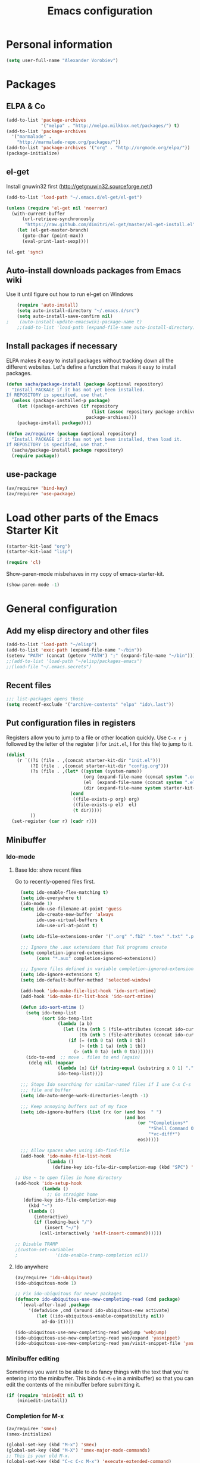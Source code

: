 #+TITLE: Emacs configuration
* Personal information

#+begin_src emacs-lisp
  (setq user-full-name "Alexander Vorobiev")
#+end_src

* Packages
** ELPA & Co
#+begin_src emacs-lisp
  (add-to-list 'package-archives
               '("melpa" . "http://melpa.milkbox.net/packages/") t)
  (add-to-list 'package-archives 
    '("marmalade" .
      "http://marmalade-repo.org/packages/"))
  (add-to-list 'package-archives '("org" . "http://orgmode.org/elpa/"))
  (package-initialize)
#+end_src

** el-get
   Install gnuwin32 first (http://getgnuwin32.sourceforge.net/)
#+begin_src emacs-lisp
  (add-to-list 'load-path "~/.emacs.d/el-get/el-get")
  
  (unless (require 'el-get nil 'noerror)
    (with-current-buffer
        (url-retrieve-synchronously
         "https://raw.github.com/dimitri/el-get/master/el-get-install.el")
      (let (el-get-master-branch)
        (goto-char (point-max))
        (eval-print-last-sexp))))
  
  (el-get 'sync) 
  
#+end_src
   
** Auto-install downloads packages from Emacs wiki
Use it until figure out how to run el-get on Windows
#+begin_src emacs-lisp
    (require 'auto-install)
    (setq auto-install-directory "~/.emacs.d/src")
    (setq auto-install-save-confirm nil)
;    (auto-install-update-emacswiki-package-name t)
    ;;(add-to-list 'load-path (expand-file-name auto-install-directory))
#+end_src    
** Install packages if necessary

ELPA makes it easy to install packages without tracking down all the
different websites. Let's define a function that makes it easy to
install packages.

#+begin_src emacs-lisp
  (defun sacha/package-install (package &optional repository)
    "Install PACKAGE if it has not yet been installed.
  If REPOSITORY is specified, use that."
    (unless (package-installed-p package)
      (let ((package-archives (if repository
                                  (list (assoc repository package-archives))
                                package-archives)))
      (package-install package))))
  
  (defun av/require+ (package &optional repository)
    "Install PACKAGE if it has not yet been installed, then load it.
  If REPOSITORY is specified, use that."
    (sacha/package-install package repository)
    (require package))
#+end_src
** use-package
#+begin_src emacs-lisp
  (av/require+ 'bind-key)
  (av/require+ 'use-package)
#+end_src

* Load other parts of the Emacs Starter Kit

#+begin_src emacs-lisp
  (starter-kit-load "org")
  (starter-kit-load "lisp")

  (require 'cl)
#+end_src

  Show-paren-mode misbehaves in my copy of emacs-starter-kit.
#+begin_src emacs-lisp
  (show-paren-mode -1)
#+end_src

* General configuration
** Add my elisp directory and other files

#+begin_src emacs-lisp
  (add-to-list 'load-path "~/elisp")
  (add-to-list 'exec-path (expand-file-name "~/bin"))
  (setenv "PATH" (concat (getenv "PATH") ";" (expand-file-name "~/bin")))
  ;;(add-to-list 'load-path "~/elisp/packages-emacs")
  ;;(load-file "~/.emacs.secrets")
#+end_src

** Recent files
#+begin_src emacs-lisp
  ;;; list-packages opens those
  (setq recentf-exclude '("archive-contents" "elpa" "ido\.last"))
#+end_src

** Put configuration files in registers
Registers allow you to jump to a file or other location quickly. Use
=C-x r j= followed by the letter of the register (i for =init.el=, I
for this file) to jump to it.

#+begin_src emacs-lisp :results silent
  (dolist
      (r `((?i (file . ,(concat starter-kit-dir "init.el")))
           (?I (file . ,(concat starter-kit-dir "config.org")))
           (?s (file . ,(let* ((system (system-name))
                               (org (expand-file-name (concat system ".org") starter-kit-dir))
                               (el  (expand-file-name (concat system ".el") starter-kit-dir))
                               (dir (expand-file-name system starter-kit-dir)))
                          (cond
                           ((file-exists-p org) org)
                           ((file-exists-p el)  el)
                           (t dir)))))
           ))
    (set-register (car r) (cadr r)))
#+end_src

** Minibuffer
*** Ido-mode
**** Base Ido: show recent files
     Go to recently-opened files first.
#+begin_src emacs-lisp
    (setq ido-enable-flex-matching t)
    (setq ido-everywhere t)
    (ido-mode 1)
    (setq ido-use-filename-at-point 'guess
          ido-create-new-buffer 'always
          ido-use-virtual-buffers t
          ido-use-url-at-point t)
    
    (setq ido-file-extensions-order '(".org" ".fb2" ".tex" ".txt" ".py" ".xml" ".el" ".ini" ".cfg" ".cnf"))
    
    ;;; Ignore the .aux extensions that TeX programs create 
    (setq completion-ignored-extensions 
          (cons "*.aux" completion-ignored-extensions)) 
    
    ;;; Ignore files defined in variable completion-ignored-extensions 
    (setq ido-ignore-extensions t) 
    (setq ido-default-buffer-method 'selected-window)
    
    (add-hook 'ido-make-file-list-hook 'ido-sort-mtime)
    (add-hook 'ido-make-dir-list-hook 'ido-sort-mtime)
    
    (defun ido-sort-mtime ()
      (setq ido-temp-list
            (sort ido-temp-list 
                  (lambda (a b)
                    (let ((ta (nth 5 (file-attributes (concat ido-current-directory a))))
                          (tb (nth 5 (file-attributes (concat ido-current-directory b)))))
                      (if (= (nth 0 ta) (nth 0 tb))
                          (> (nth 1 ta) (nth 1 tb))
                        (> (nth 0 ta) (nth 0 tb)))))))
      (ido-to-end  ;; move . files to end (again)
       (delq nil (mapcar
                  (lambda (x) (if (string-equal (substring x 0 1) ".") x))
                  ido-temp-list))))
    
    ;;; Stops Ido searching for similar-named files if I use C-x C-s to create a new 
    ;;; file and buffer 
    (setq ido-auto-merge-work-directories-length -1) 
    
    ;;; Keep annoying buffers out of my face 
    (setq ido-ignore-buffers (list (rx (or (and bos  " ") 
                                           (and bos 
                                                (or "*Completions*" 
                                                    "*Shell Command Output*" 
                                                    "*vc-diff*") 
                                                eos))))) 
    
    ;;; Allow spaces when using ido-find-file 
    (add-hook 'ido-make-file-list-hook 
              (lambda () 
                (define-key ido-file-dir-completion-map (kbd "SPC") 'self-insert-command))) 
  
  ;; Use ~ to open files in home directory
  (add-hook 'ido-setup-hook
            (lambda ()
              ;; Go straight home
     (define-key ido-file-completion-map
       (kbd "~")
       (lambda ()
         (interactive)
         (if (looking-back "/")
             (insert "~/")
           (call-interactively 'self-insert-command))))))

  ;; Disable TRAMP
  ;(custom-set-variables
  ;              '(ido-enable-tramp-completion nil))
#+end_src

**** Ido anywhere
#+begin_src emacs-lisp
  (av/require+ 'ido-ubiquitous)
  (ido-ubiquitous-mode 1)
  
  ;; Fix ido-ubiquitous for newer packages
  (defmacro ido-ubiquitous-use-new-completing-read (cmd package)
    `(eval-after-load ,package
       '(defadvice ,cmd (around ido-ubiquitous-new activate)
          (let ((ido-ubiquitous-enable-compatibility nil))
            ad-do-it))))
  
  (ido-ubiquitous-use-new-completing-read webjump 'webjump)
  (ido-ubiquitous-use-new-completing-read yas/expand 'yasnippet)
  (ido-ubiquitous-use-new-completing-read yas/visit-snippet-file 'yasnippet)
#+end_src
*** Minibuffer editing
    Sometimes you want to be able to do fancy things with the text
    that you're entering into the minibuffer. This binds =C-M-e= in a
    minibuffer) so that you can edit the contents of the minibuffer
    before submitting it.

#+begin_src emacs-lisp
(if (require 'miniedit nil t)
    (miniedit-install))
#+end_src
*** Completion for M-x 
#+begin_src emacs-lisp
  (av/require+ 'smex)
  (smex-initialize)
  
  (global-set-key (kbd "M-x") 'smex)
  (global-set-key (kbd "M-X") 'smex-major-mode-commands)
  ;; This is your old M-x.
  (global-set-key (kbd "C-c C-c M-x") 'execute-extended-command)
#+end_src

** Editing shortcuts
*** Navigation 
**** Sentence navigation
    In my world, sentences end with a single space. This makes
    sentence navigation commands work for me.
#+begin_src emacs-lisp
  (setq sentence-end-double-space nil)
#+end_src
**** Go to the matching parenthesis when you press % if on parenthesis otherwise insert %
#+begin_src emacs-lisp
(defun goto-matching-paren-or-insert (arg)
  (interactive "p")
  (cond ((looking-at "[([{]") (forward-sexp 1) (backward-char))
        ((looking-at "[])}]") (forward-char) (backward-sexp 1))
        (t (self-insert-command (or arg 1)))))
(global-set-key "%" 'goto-matching-paren-or-insert)
#+end_src
**** Ace Jump
#+begin_src emacs-lisp
  (av/require+ 'ace-jump-mode)
  (define-key global-map (kbd "C-z") 'ace-jump-mode)
#+end_src
**** Jump to last change
#+begin_src emacs-lisp
  (av/require+ 'goto-last-change)
  (global-set-key "\C-x\C-\\" 'goto-last-change)
#+end_src
*** Mouse
**** Improved behavior for mouse clicks
#+begin_src emacs-lisp
  (av/require+ 'mouse+)
  
  (global-set-key [down-mouse-2]        'mouse-flash-position-or-M-x)
  (global-set-key [S-down-mouse-2]      'mouse-scan-lines-or-M-:)
  (global-set-key [mode-line C-mouse-1] 'mouse-tear-off-window)
#+end_src
**** Move pointer out of the way
#+begin_src emacs-lisp
  (mouse-avoidance-mode 'animate)
#+end_src
*** Frequent combinations
    #+begin_src emacs-lisp
      (global-set-key (kbd ",") (lambda () (interactive) (insert ", ")))
    #+end_src
*** Shortcut for appending to register
#+begin_src emacs-lisp
  (global-set-key (kbd "C-x r a") 'append-to-register)
#+end_src

*** Expansion and completion
#+begin_src emacs-lisp
  (global-set-key (kbd "M-/") 'hippie-expand)
  (setq hippie-expand-try-functions-list '(try-expand-dabbrev
                                           try-expand-dabbrev-all-buffers
                                           try-expand-dabbrev-from-kill
                                           try-complete-file-name-partially
                                           try-complete-file-name
                                           try-expand-all-abbrevs
                                           try-expand-list
                                           try-expand-line
                                           try-complete-lisp-symbol-partially
                                           try-complete-lisp-symbol))
  
  (av/require+ 'auto-complete)
  (require 'auto-complete-config)
  (ac-config-default)

  ;;; Use tab for menu completion instead of return
  (define-key ac-completing-map [tab] 'ac-complete)
  (define-key ac-completing-map [return] nil)
    
#+end_src

*** Tabs and indentation
**** Tab/indent size
#+begin_src emacs-lisp
  ;; indentation for various modes
  (setq indent-size 4)
  (setq default-tab-width indent-size)
  
  ;; use spaces instead of tabs
  (setq-default indent-tabs-mode nil)
#+end_src
**** Automatic indentation
#+begin_src emacs-lisp
  ;; indent both lines
  (global-set-key (kbd "RET") 'reindent-then-newline-and-indent)

  ;; New in 24.1, conflicts with org-mode
  ;(electric-indent-mode +1)
#+end_src
**** Indent or expand depending on context
     Call ‘indent-region’ if mark is active (so, to reindent the whole
     file, you would do C-x h <tab>). Otherwise it expands if at the
     end of a symbol, or indents the current line. Prefixed by C-u,
     always smart indent without completing. See [[http://www.emacswiki.org/cgi-bin/wiki/TabCompletion#toc2][Smart Tab Completion]]
#+begin_src emacs-lisp
;  (av/require+ 'smart-tab)
;  (global-smart-tab-mode 1)
#+end_src
*** Window movements
#+begin_src emacs-lisp
  (require 'windmove)
  (setq windmove-wrap-around t)
  (windmove-default-keybindings (list 'control 'shift))
  (global-set-key (vector (list 'control 'shift 'down))  'windmove-down)
  (global-set-key (vector (list 'control 'shift 'left))  'windmove-left)
  (global-set-key (vector (list 'control 'shift 'right)) 'windmove-right)
  (global-set-key (vector (list 'control 'shift 'up))    'windmove-up)
  
#+end_src
*** Shift select
    Something turned this off
#+begin_src emacs-lisp
  (setq shift-select-mode t)
#+end_src
*** Insert matching braces, quotes, etc automatically
#+begin_src emacs-lisp
    ;; (av/require+ 'autopair)
    ;; (require 'auto-pair+)
    ;; (autopair-global-mode)
    
    ;; ;;; Disable autopair mode if paredit is activated
    ;; (av/require+ 'paredit)
    ;; (defadvice paredit-mode (around disable-autopairs-around (arg))
    ;;   "Disable autopairs mode if paredit-mode is turned on"
    ;;   ad-do-it
    ;;   (if (null ad-return-value)
    ;;       (autopair-mode 1)
    ;;     (autopair-mode 0)
    ;;     ))
    
    ;; (ad-activate 'paredit-mode)
    
    ;; ;;; Insert matching quotes/braces around selected region
    ;; (av/require+ 'wrap-region)
    ;; (wrap-region-mode t)
    ;; (diminish 'wrap-region-mode)
  (av/require+ 'smartparens)
  (require 'smartparens-config)

  (smartparens-global-mode t)

  ;; highlights matching pairs
  (show-smartparens-global-mode t)

;  (sp-use-smartparens-bindings)
  (av/require+ 'diminish)
  (diminish 'smartparens-mode)
#+end_src
*** Abbreviations
#+begin_src emacs-lisp
  (setq abbrev-file-name             ;; tell emacs where to read abbrev
          "~/.emacs.d/abbrev_defs")  ;; definitions from
  (setq save-abbrevs t)
  
  (if (file-exists-p abbrev-file-name)
        (quietly-read-abbrev-file))

  ;; only want it on in text and derived modes,   
  (add-hook 'text-mode-hook (lambda () (abbrev-mode 1)))
#+end_src
*** Regular expressions
#+begin_src emacs-lisp
  (av/require+ 'visual-regexp)
#+end_src
*** Reminder to use more efficient shortcuts
#+begin_src emacs-lisp
    (av/require+ 'annoying-arrows-mode)
    (global-annoying-arrows-mode)
#+end_src

*** Expand region by semantic units
#+begin_src emacs-lisp
  (av/require+ 'expand-region)
  (global-set-key (kbd "C-=") 'er/expand-region)
#+end_src
*** Smart deletion
**** Zap to char and zap UP to char
#+begin_src emacs-lisp
  ;;----------------------------------------------------------------------------
  ;; Zap *up* to char is a more sensible default
  ;;----------------------------------------------------------------------------
  (autoload 'zap-up-to-char "misc" "Kill up to, but not including ARGth occurrence of CHAR.")
  (global-set-key (kbd "M-z") 'zap-up-to-char)
  (global-set-key (kbd "M-Z") 'zap-to-char)
#+end_src
**** Hungry delete
     Remap delete-char and delete-backward-char to delete all whitespace
#+begin_src emacs-lisp
  (av/require+ 'hungry-delete)
  (global-hungry-delete-mode)
#+end_src
*** Multiple cursors
#+begin_src emacs-lisp
  (av/require+ 'multiple-cursors)
  ;;     (global-set-key (kbd "C-S-c C-S-c") 'mc/edit-lines)

;;     (global-set-key (kbd "C->") 'mc/mark-next-like-this)
;;     (global-set-key (kbd "C-<") 'mc/mark-previous-like-this)
  (global-set-key (kbd "M-C-=") 'mc/mark-all-like-this)
#+end_src
*** Regions
#+begin_src emacs-lisp
  (put 'narrow-to-region 'disabled nil)
#+end_src
*** Help
#+begin_src emacs-lisp
  ;; Custom 'apropos' key bindings
  (global-set-key (kbd "C-h C-a") 'Apropos-Prefix)
  (define-prefix-command 'Apropos-Prefix nil "Apropos (a,d,f,i,l,v,C-v)")
  (define-key Apropos-Prefix (kbd "a")   'apropos)
  (define-key Apropos-Prefix (kbd "C-a") 'apropos)
  (define-key Apropos-Prefix (kbd "d")   'apropos-documentation)
  (define-key Apropos-Prefix (kbd "f")   'apropos-command)
  (define-key Apropos-Prefix (kbd "c")   'apropos-command)
  (define-key Apropos-Prefix (kbd "i")   'info-apropos)
  (define-key Apropos-Prefix (kbd "l")   'apropos-library)
  (define-key Apropos-Prefix (kbd "v")   'apropos-variable)
  (define-key Apropos-Prefix (kbd "C-v") 'apropos-value)
#+end_src
** Change "yes or no" to "y or n"

#+begin_src emacs-lisp
(fset 'yes-or-no-p 'y-or-n-p)
(defalias 'yes-or-no-p 'y-or-n-p)
#+end_src

** Visual aids
#+begin_src emacs-lisp
;(message "vis")
;  (show-paren-mode 1) ;smartparens does it now
#+end_src
** Color theme
#+begin_src emacs-lisp :tangle (if (window-system) "yes" "no")
  ;;; Do not load in console mode - rely on terminal settings
  
  (av/require+ 'solarized-theme)
  ;(av/require+ 'zenburn-theme)
;  (run-with-timer 1 nil 'load-theme 'solarized-dark t)
  (load-theme 'solarized-dark t)
  
  (set-face-attribute 'popup-tip-face 
                      nil   :background "#003A4E" :foreground "light gray")
  (message "Color theme loaded")
#+end_src

** Kill-ring management

#+begin_src emacs-lisp
;(av/require+ 'browse-kill-ring)
;(when (require 'browse-kill-ring nil 'noerror)
;  (browse-kill-ring-default-keybindings))
;(setq browse-kill-ring-quit-action 'save-and-restore)
#+end_src

** Better undo
#+begin_src emacs-lisp
(av/require+ 'undo-tree)

(global-undo-tree-mode)
#+end_src

** Buffers
#+begin_src emacs-lisp
  ;;; clean up unused buffers at midnight
  (require 'midnight)
#+end_src
** File management
*** Dired
**** Mode to rename files by editing their names in dired buffers.
#+begin_src emacs-lisp
  (av/require+ 'wdired)
  (define-key dired-mode-map (kbd "C-x C-q") 'wdired-change-to-wdired-mode)
#+end_src

**** Guess target directory by examining other dired buffers
#+begin_src emacs-lisp
  (setq dired-dwim-target t)
#+end_src

**** Do incremental search on file names only when point is on a file name
#+begin_src emacs-lisp
  (setq dired-isearch-filenames 'dwim)
#+end_src

**** Allow dired to be able to delete or copy a whole dir. 
     “always” means no asking. “top” means ask once. Any other symbol means ask each and every time for a dir and subdir.
#+begin_src emacs-lisp
  (setq dired-recursive-copies (quote always))
  (setq dired-recursive-deletes (quote top))
#+end_src

**** Switch to another dired window using TAB
#+begin_src emacs-lisp 
  (defun av/select-next-dired-window ()
    (interactive)
    (unless (one-window-p)
      (select-window
       (get-window-with-predicate
        '(lambda (w) (eq 'dired-mode (buffer-local-value 'major-mode (window-buffer w))))))))
  
  (define-key dired-mode-map
    [tab] 'av/select-next-dired-window)
  
#+end_src
**** Saner behavior of M-< and M->
#+begin_src emacs-lisp
  (defun dired-back-to-top ()
    (interactive)
    (beginning-of-buffer)
    (dired-next-line 4))
  
  (define-key dired-mode-map
    (vector 'remap 'beginning-of-buffer) 'dired-back-to-top)
  
  (defun dired-jump-to-bottom ()
    (interactive)
    (end-of-buffer)
    (dired-next-line -1))
  
  (define-key dired-mode-map
    (vector 'remap 'end-of-buffer) 'dired-jump-to-bottom)
#+end_src

**** Zip
#+begin_src emacs-lisp
  ;; Handle zip compression - is it needed?
  (eval-after-load "dired-aux" 
    '(add-to-list 'dired-compress-file-suffixes '("\\.zip\\'" ".zip" "unzip")))
#+end_src
     
**** Group dired buffers together in IBuffer
#+begin_src emacs-lisp
  (setq ibuffer-saved-filter-groups 
        (quote (("default" ("dired" (mode . dired-mode))))))
#+end_src
**** Enhancements
#+begin_src emacs-lisp
  (av/require+ 'dired+)
  (av/require+ 'icicles) ;; required by dired+
  (define-key ctl-x-map   "d" 'diredp-dired-files)
  (define-key ctl-x-4-map "d" 'diredp-dired-files-other-window)

  (av/require+ 'dired-details)
  (av/require+ 'dired-details+)
#+end_src
     
**** Sorting options
#+begin_src emacs-lisp
  ;; Make sizes human-readable by default, sort version numbers 
  ;; correctly, and put dotfiles and capital-letters first. 
  (setq-default dired-listing-switches "-aGghlv") ;not supported on older systems--group-directories-first")
#+end_src

**** Command execution
#+begin_src emacs-lisp
  ;; Allow running multiple async commands simultaneously 
  (defadvice shell-command (after shell-in-new-buffer 
                                  (command &optional output-buffer error-buffer)) 
    (when (get-buffer "*Async Shell Command*") 
      (with-current-buffer "*Async Shell Command*" (rename-uniquely))))
  (ad-activate 'shell-command)
          
#+end_src
*** Tramp and editing files over SSH
#+begin_src emacs-lisp
  (eval-after-load 'tramp
    '(progn
      (setq tramp-default-method (if (eq system-type 'windows-nt) "plinkx" "ssh"))
      (add-to-list 'tramp-remote-path 'tramp-own-remote-path)))
  
#+end_src
    
** History and bookmarks
#+begin_src emacs-lisp
  (require 'savehist)
  (savehist-load)
  
  (av/require+ 'bookmark+)

  ;;; Save bookmarks when emacs is exiting
  (add-hook 'bookmark-exit-hook 'bookmark-save)
#+end_src

** Windows and Frames
*** Restore window configuration
#+begin_src emacs-lisp
  ;; Navigate window layouts with "C-c <left>" and "C-c <right>"
  (winner-mode 1)
#+end_src
*** Show other buffer in the new window after splitting
#+begin_src emacs-lisp
  (defun split-window-func-with-other-buffer (split-function)
    (lexical-let ((s-f split-function))
      (lambda ()
        (interactive)
        (funcall s-f)
        (set-window-buffer (next-window) (other-buffer)))))
  
  (global-set-key "\C-x2" (split-window-func-with-other-buffer 'split-window-vertically))
  (global-set-key "\C-x3" (split-window-func-with-other-buffer 'split-window-horizontally))
#+end_src

*** Swap buffers in windows
#+begin_src emacs-lisp
  (av/require+ 'buffer-move)
  (global-set-key (kbd "<H-S-up>")     'buf-move-up)
  (global-set-key (kbd "<H-S-down>")   'buf-move-down)
  (global-set-key (kbd "<H-S-left>")   'buf-move-left)
  (global-set-key (kbd "<H-S-right>")  'buf-move-right)
#+end_src
*** Rearrange split windows
#+begin_src emacs-lisp
  (defun split-window-horizontally-instead ()
    (interactive)
    (save-excursion
      (delete-other-windows)
      (funcall (split-window-func-with-other-buffer 'split-window-horizontally))))
  
  (defun split-window-vertically-instead ()
    (interactive)
    (save-excursion
      (delete-other-windows)
      (funcall (split-window-func-with-other-buffer 'split-window-vertically))))
  
  (global-set-key "\C-x|" 'split-window-horizontally-instead)
  (global-set-key "\C-x_" 'split-window-vertically-instead)
#+end_src
*** Maximize frame
#+begin_src emacs-lisp
  (av/require+ 'maxframe)
  (add-hook 'window-setup-hook 'maximize-frame t)
  (add-hook 'after-make-frame-functions 'maximize-frame t) ; Doesn't work on make-frame either...
#+end_src
*** Window decorations
#+begin_src emacs-lisp
  (require 'uniquify)
  (setq uniquify-buffer-name-style 'post-forward)
  
  (defconst system-name (system-name))
  (setq frame-title-format '(" " system-name ":" default-directory " %12b"))
  
  (column-number-mode t)          ;column number in modeline (status)
  (line-number-mode t)            ;line number in modeline (status bar)
  (display-time)

  ;;; Hide minor modes
  (av/require+ 'diminish)
  (diminish 'yas/minor-mode)
  (diminish 'auto-fill-function)
;  (diminish 'flyspell-mode)
  (diminish 'abbrev-mode)
#+end_src
*** Modeline
    #+begin_src emacs-lisp :tangle (if (window-system) "yes" "no")
      (set-face-attribute 'mode-line nil :height 90)
      (set-face-attribute 'mode-line-inactive nil :height 90)

      (av/require+ 'powerline)
      (set-face-background 'powerline-active1 "#002b36")
      (set-face-background 'powerline-active2 "#073642")
      (powerline-default-theme)
    #+end_src
*** e2wm Emacs window manager
#+begin_src emacs-lisp
  (av/require+ 'e2wm)
  (global-set-key (kbd "H-w") 'e2wm:start-management)
  
#+end_src
*** Switch windows visually
#+begin_src emacs-lisp
  (av/require+ 'switch-window)
  
#+end_src
*** When emacs starts in console mode 
#+begin_src emacs-lisp :tangle (if (window-system) "no" "yes")
  ;; Vertical window separator
  (set-face-inverse-video-p 'vertical-border nil)
  (set-face-background 'vertical-border (face-background 'default))
                                          ;(set-display-table-slot standard-display-table 5 (make-glyph-code ?┃))
  (set-display-table-slot standard-display-table
                          'vertical-border 
                          (make-glyph-code ?┃))
#+end_src
** Directories
#+begin_src emacs-lisp
  ;; Root of the emacs temp directories
  (defvar emacs-temp-directory (expand-file-name "~/tmp/emacs/"))
  (make-directory emacs-temp-directory t)
  
  ;; Put autosave files (ie #foo#) in one place, *not*
  ;; scattered all over the file system!
  (defvar autosave-directory (concat emacs-temp-directory "autosave/"))
  
  (make-directory autosave-directory t)
  (setq auto-save-file-name-transforms
        `(("\\(?:[^/]*/\\)*\\(.*\\)" ,(concat autosave-directory "\\1") t)))
  
  ;; Put backup files (ie foo~) in one place too. (The backup-directory-alist
  ;; list contains regexp=>directory mappings; filenames matching a regexp are
  ;; backed up in the corresponding directory. Emacs will mkdir it if necessary.)
  (defvar backup-directory (concat emacs-temp-directory "backup/"))
  
  (make-directory backup-directory t)
  (setq backup-directory-alist (list (cons "." backup-directory)))
  
  ;; Save point position between sessions
  (require 'saveplace)
  (setq-default save-place t)
  (setq save-place-file (expand-file-name ".places" emacs-temp-directory))
  
#+end_src
   
** Emacs on Windows 
#+begin_src emacs-lisp
  (defvar running-ntemacs nil)
#+end_src
#+begin_src emacs-lisp :tangle (if (eq system-type 'windows-nt) "yes" "no")
  (setq running-ntemacs t)
  ;; (when running-ntemacs                 
  ;;   (require 'ntemacs-config))
  
    ;;; Gnuwin32
    ;;; http://getgnuwin32.sourceforge.net to download configuration
    ;;; scripts
    ;;; download.bat
    ;;; install.bat c:\gnuwin32
  
  (setq gnuwin32-root "c:/gnuwin32")
  (setq gnuwin32-bin (concat gnuwin32-root "/bin"))
                                          ;(setenv "HOME" (concat cygwin-root "/home/eric"))
  
    ;;; That would probably confuse cygwin
  ;;(setenv "PATH" (concat gnuwin32-bin ";" (getenv "PATH")))
  
  (setq exec-path (cons gnuwin32-bin exec-path))
  
  (defun my-shell-setup ()
    "For Cygwin bash under Emacs 20"
    (setq comint-scroll-show-maximum-output 'this)
    (make-variable-buffer-local 'comint-completion-addsuffix)
    (set-buffer-process-coding-system 'undecided-unix 'undecided-unix)
    
    (setq comint-completion-addsuffix t)
    ;; (setq comint-process-echoes t) ;; reported that this is no longer needed
    (setq comint-eol-on-send t)
    (setq w32-quote-process-args ?\"))
  
  (add-hook 'shell-mode-hook 'my-shell-setup)
  
  (setq cygwin-root "c:/cygwin")
  (setq cygwin-bin (concat cygwin-root "/bin"))
  (setq cygwin-local-bin (concat cygwin-root "/usr/local/bin"))
  
  (setq user-bin (expand-file-name "~/bin"))
                                          ;(setenv "HOME" (concat cygwin-root "/home/eric"))
  (setenv "PATH"
          (concat user-bin ";" cygwin-local-bin ";" cygwin-bin ";" (getenv "PATH")))
  (setenv "CYGWIN" "nodosfilewarning")
  (setenv "LC_ALL" "C")
  (setenv "LANG" "C")
  
  ;;(setq exec-path (cons cygwin-bin exec-path))
    ;;; Append
  (add-to-list 'exec-path cygwin-bin t)
  
  (eval-after-load 'info
    '(add-to-list 'Info-default-directory-list (concat cygwin-root "/usr/share/info/")))
  
  ;;(setq shell-file-name "bash")
  ;;(setq explicit-shell-file-name "bash")
  
  (setq ls-lisp-use-insert-directory-program t)      ;; use external ls
  (setq insert-directory-program "c:/cygwin/bin/ls") ;; ls program name
  
  (av/require+ 'cygwin-mount)
  (require 'setup-cygwin)
  
  (when
    (require 'w32-symlinks nil t)
    (setq w32-symlinks-handle-shortcuts t))
  
  (defconst cygwin-site-lisp (concat cygwin-root "/usr/share/emacs/site-lisp/"))
  (add-to-list 'load-path cygwin-site-lisp)
  
                                          ;(add-to-list 'load-path site-lisp)
  
  ;; Git has its own set of binaries (from MSYS)
  (add-to-list 'exec-path (expand-file-name "~/tools/Git/bin"))
  (setenv "PATH"
          (concat (expand-file-name "~/tools/Git/bin") ";"  (getenv "PATH")))
  ;; choose this if Cygwin gets confused
  ;(add-to-list 'exec-path "~/tools/Git/cmd")
  
  ;; setting the PC keyboard's various keys to Super or Hyper
  ;; will NOT override system shortcuts http://xahlee.info/mswin/windows_key_shortcuts.html
  (setq w32-pass-lwindow-to-system nil
        w32-pass-rwindow-to-system nil
        w32-pass-apps-to-system nil
        w32-lwindow-modifier 'super ;; Left Windows key
        w32-rwindow-modifier 'super ;; Right Windows key
        w32-apps-modifier 'hyper) ;; Menu key
  
  ;; redefine this function (from subr.el) to not escape colons
  (defun shell-quote-argument (argument)
    "Quote ARGUMENT for passing as argument to an inferior shell."
    (if (or (eq system-type 'ms-dos)
            (and (eq system-type 'windows-nt) (w32-shell-dos-semantics)))
        ;; Quote using double quotes, but escape any existing quotes in
        ;; the argument with backslashes.
        (let ((result "")
              (start 0)
              end)
          (if (or (null (string-match "[^\"]" argument))
                  (< (match-end 0) (length argument)))
              (while (string-match "[\"]" argument start)
                (setq end (match-beginning 0)
                      result (concat result (substring argument start end)
                                     "\\" (substring argument end (1+ end)))
                      start (1+ end))))
          (concat "\"" result (substring argument start) "\""))
      (if (equal argument "")
          "''"
        ;; Quote everything except POSIX filename characters.
        ;; This should be safe enough even for really weird shells.
        (replace-regexp-in-string "\n" "'\n'"
                                  (replace-regexp-in-string "[^-0-9a-zA-Z_./\n:]" "\\\\\\&" argument)))))
  
  
#+end_src

** Spell checking
#+begin_src emacs-lisp
  (setq-default ispell-program-name "aspell")
#+end_src
** Emacs server
#+begin_src emacs-lisp
  (server-start)
  
  (add-hook 'server-switch-hook
            (lambda nil
              (let ((server-buf (current-buffer)))
                (bury-buffer)
                (switch-to-buffer-other-frame server-buf))))
  (add-hook 'server-done-hook (lambda nil (kill-buffer nil)))
  (add-hook 'server-done-hook 'delete-frame)
    
  ;; Support for Google Chrome extension to edit text areas
  (if (require 'edit-server nil t)
      (edit-server-start))
    
  ;; Keep emacs server running in background
  (defun my-done ()
    (interactive)                                                                                     
    (server-edit)
    (make-frame-invisible nil t))                                                          
  (global-set-key (kbd "C-x C-c") 'my-done)
    
#+end_src
** Version control
*** Show changes w.r.t. most recent Git checked in version in the gutter
#+begin_src emacs-lisp
  ;;  [[https://github.com/syohex/emacs-git-gutter][syohex/emacs-git-gutter · GitHub]]. Many commands to work with Git.
  ;; Use git-gutter-fringe with linum mode
  ;(av/require+ 'git-gutter)
  ;(global-git-gutter-mode t)

  ;; This works better
  (av/require+ 'diff-hl)

  ;; bug?
  (set-face-background 'diff-hl-insert (face-foreground 'diff-hl-insert))
  (set-face-background 'diff-hl-delete (face-foreground 'diff-hl-delete))

  (global-diff-hl-mode)
#+end_src
*** Magit
#+begin_src emacs-lisp
    (use-package magit
      :init (progn
              (setq magit-git-executable "git")
              
              ;; full screen magit-status
              
              (defadvice magit-status (around magit-fullscreen activate)
                (window-configuration-to-register :magit-fullscreen)
                ad-do-it
                (delete-other-windows))
              
              (defun magit-quit-session ()
                "Restores the previous window configuration and kills the magit buffer"
                (interactive)
                (kill-buffer)
                (jump-to-register :magit-fullscreen))

              (define-key magit-status-mode-map (kbd "q") 'magit-quit-session)))
#+end_src
** Development
*** Check syntax on the fly
#+begin_src emacs-lisp
  (av/require+ 'flycheck)
  (add-hook 'prog-mode-hook 'flycheck-mode)
  (add-hook 'text-mode-hook 'flycheck-mode)
#+end_src   
*** Structure editing
#+begin_src emacs-lisp
    (when (require 'outshine nil t)
    (add-hook  'outline-minor-mode-hook
               '(lambda ()
                  (outshine-hook-function))))

    
 ;; http://stackoverflow.com/questions/2494096/emacs-key-binding-fallback
    (defmacro define-key-with-fallback (keymap key def condition &optional mode)
      "Define key with fallback. Binds KEY to definition DEF in keymap KEYMAP, 
the binding is active when the CONDITION is true. Otherwise turns MODE off and
re-enables previous definition for KEY. If MODE is nil, tries to recover it by 
stripping off \"-map\" from KEYMAP name."
      `(define-key ,keymap ,key
         (lambda () (interactive)
            (if ,condition ,def
              (let* ((,(if mode mode
                         (let* ((keymap-str (symbol-name keymap))
                                (mode-name-end (- (string-width keymap-str) 4)))
                           (if (string= "-map" (substring keymap-str mode-name-end))
                               (intern (substring keymap-str 0 mode-name-end))
                             (error "Could not deduce mode name from keymap name (\"-map\" missing?)")))) 
                      nil)
                     (original-func (key-binding ,key)))
                (call-interactively original-func))))))
    
   (require 'outorg nil t)
   (require 'navi-mode nil t)
#+end_src
*** Imenu
    #+begin_src emacs-lisp :tangle "no"
      ;; ‘font-lock-mode-hook’ is run after entering a major mode.
      (defun try-to-add-imenu ()
        (condition-case nil (imenu-add-to-menubar "Imenu") (error nil)))
;      (add-hook 'font-lock-mode-hook 'try-to-add-imenu)
      
      (require 'imenu+ nil t)
    #+end_src

* Major modes
** 1010
#+begin_src emacs-lisp
  (require 'xml-1010-mode)
  (add-hook 'xml-1010-mode-hook 'yas/minor-mode-on)
  (setq org-babel-xml-1010-tendo-path (expand-file-name "~/bin/tendo.exe"))
#+end_src
** Org
*** Replace stock Org with the latest development snapshot
#+begin_src emacs-lisp
  (unless custom-org-path
    (sacha/package-install 'org-plus-contrib)
    (setq load-path (remove-if (lambda (x) (string-match-p "org$" x)) load-path))
    
    (add-to-list 'load-path (car (file-expand-wildcards
                                  (concat starter-kit-dir "elpa/org-plus-contrib-20*"))))
    (org-reload))
#+end_src

*** General setup
#+begin_src emacs-lisp
    ;; My org documents are here
    (setq org-directory "~/org")
    
    ;; The following lines are always needed.  Choose your own keys.
    (add-to-list 'auto-mode-alist '("\\.org\\'" . org-mode))
    
    ;;; Encryption of sub-trees
    (require 'org-crypt)
    ;; Encrypt all entries before saving
    (org-crypt-use-before-save-magic)
    ;; don't have encrypted data inside encrypted data
    (setq org-tags-exclude-from-inheritance (quote ("crypt")))
  
    ;; enable links to start commands in eshell
    (require 'org-eshell)
    
    ;; add menu of the items
    
    (require 'org-mouse)
   
    (defun gtd ()
      (interactive)
      (find-file "~/org/gtd.org"))
    
    
    ;; any headline with level <= 2 is a target
    (setq org-refile-targets '((nil :maxlevel . 2)
                                            ; all top-level headlines in the
                                            ; current buffer are used (first) as a
                                            ; refile target
                               (org-agenda-files :maxlevel . 2)))
    
    ;; provide refile targets as paths, including the file name
    ;; (without directory) as level 1 of the path
    (setq org-refile-use-outline-path 'file)
    
    ;; allow to create new nodes (must be confirmed by the user) as
    ;; refile targets
    (setq org-refile-allow-creating-parent-nodes 'confirm)
    
    ;; no empty lines between items in collapsed view
    (setq org-cycle-separator-line 0)
      ;;; Tables
    ;; Allow commas in numbers
    (setq org-table-number-regexp 
          "^\\([<>]?[-+^.,0-9]*[0-9][-+^.0-9eEdDx()%]*\\|\\(0[xX]\\)[0-9a-fA-F]+\\|nan\\)$")
    ;; calendar view  
    (av/require+ 'calfw)
    
    ;; Unicode characters
    (setq cfw:fchar-junction ?╋
          cfw:fchar-vertical-line ?┃
          cfw:fchar-horizontal-line ?━
          cfw:fchar-left-junction ?┣
          cfw:fchar-right-junction ?┫
          cfw:fchar-top-junction ?┯
          cfw:fchar-top-left-corner ?┏
          cfw:fchar-top-right-corner ?┓)
    
    (av/require+ 'org-bullets)
    
    (add-hook 'org-mode-hook 'org-bullets-mode)
  
    ;; Update [/] counts in parent headers when items are deleted
    (defun myorg-update-parent-cookie ()
      (when (equal major-mode 'org-mode)
        (save-excursion
          (ignore-errors
            (org-back-to-heading)
            (org-update-parent-todo-statistics)))))
  
    (defadvice org-kill-line (after fix-cookies activate)
      (myorg-update-parent-cookie))
  
    (defadvice kill-whole-line (after fix-cookies activate)
      (myorg-update-parent-cookie))
  
#+end_src
*** ToDo setup
    [[http://orgmode.org/org.html#TODO-Items][The Org Manual: TODO items]]
    #+begin_src emacs-lisp
      ;; TODO sequence
      (setq org-todo-keywords
            '((sequence "TODO(t)" "IN_PROGRESS(i)" "WAITING(w@/!)" "ON_HOLD(h!)" "|" "DONE(d@)" "CANCELED(c@)")))
      
      (setq org-todo-keyword-faces
            '(("TODO" . org-warning)
              ("IN_PROGRESS" . "yellow")
                                              ;("BLOCKED" . "red")
              ("WAITING" . "orange")
              ("DONE" . "green")
              ("ARCHIVED" . "blue")))
      
      ;; Change TODO status when all checkboxes are checked
      (defun org-summary-todo (n-done n-not-done)
        "Switch entry to DONE when all subentries are done, to TODO otherwise."
        (let (org-log-done org-log-states)   ; turn off logging
          (org-todo (if (= n-not-done 0) "DONE" "TODO"))))
      
      (add-hook 'org-after-todo-statistics-hook 'org-summary-todo)
      
    #+end_src
*** Agenda setup 
#+begin_src emacs-lisp 
  (setq org-agenda-files (list (expand-file-name (concat org-directory "/work.org"))))
  (setq org-agenda-restore-windows-after-quit t)
  (setq org-agenda-window-frame-fractions '(0.25 . 0.5))
  
  ;; add multiple timestamps to agenda
  (setq org-agenda-skip-additional-timestamps-same-entry nil) 
#+end_src

*** Keys
#+begin_src emacs-lisp
    (global-set-key "\C-cl" 'org-store-link)
    (global-set-key "\C-ca" 'org-agenda)
    (global-set-key "\C-cb" 'org-iswitchb)
    (define-key global-map "\C-cc" 'org-capture) ;Is it different than the lines above?
    
    ;; Return to activate a link
    (setq org-return-follows-link t)
    
    (setq org-support-shift-select t)
    
    ;; Make windmove work in org-mode:
    (add-hook 'org-shiftup-final-hook 'windmove-up)
    (add-hook 'org-shiftleft-final-hook 'windmove-left)
    (add-hook 'org-shiftdown-final-hook 'windmove-down)
    (add-hook 'org-shiftright-final-hook 'windmove-right)
    
    (setq org-use-speed-commands t)
  
    ;; Pressing once brings the cursor to the beginning/end of the header
    ;; Press again for the standard behavior
    (setq org-special-ctrl-a/e t)
#+end_src
**** Shortcuts for LaTeX
     See [[info:org#CDLaTeX%20mode][info:org#CDLaTeX mode]]
#+begin_src
    (add-hook 'org-mode-hook 'turn-on-org-cdlatex)
#+end_src

**** Makes the keywords in templates lowercase
     #+begin_src emacs-lisp
     (setq org-structure-template-alist
      (quote (("s" "#+begin_src ?\n\n#+end_src" "<src lang=\"?\">\n\n</src>")
              ("e" "#+begin_example\n?\n#+end_example" "<example>\n?\n</example>")
              ("q" "#+begin_quote\n?\n#+end_quote" "<quote>\n?\n</quote>")
              ("v" "#+begin_verse\n?\n#+end_verse" "<verse>\n?\n</verse>")
              ("c" "#+begin_center\n?\n#+end_center" "<center>\n?\n</center>")
              ("l" "#+begin_latex\n?\n#+end_latex" "<literal style=\"latex\">\n?\n</literal>")
              ("L" "#+latex: " "<literal style=\"latex\">?</literal>")
              ("h" "#+begin_html\n?\n#+end_html" "<literal style=\"html\">\n?\n</literal>")
              ("H" "#+html: " "<literal style=\"html\">?</literal>")
              ("a" "#+begin_ascii\n?\n#+end_ascii")
              ("A" "#+ascii: ")
              ("i" "#+index: ?" "#+index: ?")
              ("I" "#+include %file ?" "<include file=%file markup=\"?\">"))))
     #+end_src

*** Org protocol and capture
**** Templates and agenda files
#+begin_src emacs-lisp
  (setq org-default-notes-file (concat org-directory "/notes.org"))     
   
  (defun av/input-subdirectory (root)
    (let ((subdirs
           (remove-if-not #'(lambda (f) (and (file-directory-p f)
                                        (not (string= "." (substring f -1)))))
                          (directory-files root t))))
      (expand-file-name
       (concat root "/"
               (ido-completing-read "Project: " (mapcar #'file-name-base subdirs))))))
  
  (setq org-capture-templates
        '(("t" "Todo" entry (file+headline "~/org/work.org" "Tasks")
           "* TODO %?\n  Added: %U")
          ("j" "Projects" entry (file+datetree "~/org/projects.org")
           "* %?%^{category}p\nEntered on %U\n  %i\n  %a")
          ("n" "Note" entry (file "~/org/notes.org")
           "* %?\n  Added: %U")
          ("p" "Project log" entry (file+datetree
                                    (concat (av/input-subdirectory "~/prj")
                                            "/project.org"))
           "* %?\n     Entered on %U\n  %i\n  %a")
          ("h" "Project log (history)" entry (file+datetree+prompt
                                    (concat (av/input-subdirectory "~/prj")
                                            "/project.org"))
           "* %?\n     Entered on %U\n  %i\n  %a")
          ("o" "Project todo" entry (file+headline
                                     (concat (av/input-subdirectory "~/prj")
                                            "/project.org") "Tasks")
           "* TODO %?\n  Entered on %U\n  %i\n  %a")))
  
  (setq org-agenda-files (concatenate 'list org-agenda-files
               (let ((subdirs
                      (remove-if-not #'(lambda (f) (and (file-directory-p f)
                                                   (not (string= "." (substring f -1)))))
                                     (directory-files "~/prj" t))))
                 (mapcar #'(lambda (f) (expand-file-name
                                   (concat f "/project.org")))
                          subdirs))))

#+end_src
**** Temporary frame for org-capture
     Capture from outside emacs. Bind make-capture-frame to a hot
     key e.g. in AutoHotKey add #`::Run c:\emacs\bin\emacsclientw.exe -n -e "(make-capture-frame)"
     [[http://comments.gmane.org/gmane.emacs.orgmode/33650][Clean capture from command line]]

     #+begin_src emacs-lisp
       (defadvice org-capture-finalize (after delete-capture-frame activate)
         "Advise capture-finalize to close the frame if it is the capture
       frame"
         (if (equal "capture" (frame-parameter nil 'name))
             (delete-frame)))
       
       (defadvice org-capture-destroy (after delete-capture-frame activate)
         "Advise capture-destroy to close the frame if it is the capture frame"
         (if (equal "capture" (frame-parameter nil 'name))
             (delete-frame)))
       
       (defun make-capture-frame ()
         "Create a new frame and run org-capture."
         (interactive)
         (make-frame '((name . "capture")))
         (select-frame-by-name "capture")
         (delete-other-windows)
         (org-capture))
     #+end_src
*** Mobile Org
#+begin_src emacs-lisp
  ;;; MobileOrg
  (require 'org-mobile)
  (setq dropbox-directory "~/Dropbox")
  
  (setq org-mobile-directory "~/org/MobileOrg")
  (setq org-mobile-inbox-for-pull "~/org/inbox.org")
  
  (setq org-mobile-files (file-expand-wildcards (concat org-directory "/*.org")))
  
  ;; export go Google Calendar
  ;;; define categories that should be excluded
  (setq org-export-exclude-category (list "google" "private"))
  (setq org-combined-agenda-icalendar-file (concat dropbox-directory "/Public/2718281828.ics"))
  (setq org-icalendar-timezone "America/Chicago")
  
  ;;; define filter. The filter is called on each entry in the agenda.
  ;;; It defines a regexp to search for two timestamps, gets the start
  ;;; and end point of the entry and does a regexp search. It also
  ;;; checks if the category of the entry is in an exclude list and
  ;;; returns either t or nil to skip or include the entry.
  
  (defun org-mycal-export-limit ()
    "Limit the export to items that have a date, time and a range. Also exclude certain categories."
    (setq org-tst-regexp "<\\([0-9]\\{4\\}-[0-9]\\{2\\}-[0-9]\\{2\\} ... [0-9]\\{2\\}:[0-9]\\{2\\}[^\r\n>]*?\\)>")
    (setq org-tstr-regexp (concat org-tst-regexp "--?-?" org-tst-regexp))
                                          ;  (setq org-tst-time-range-regexp "<\\([0-9]\\{4\\}-[0-9]\\{2\\}-[0-9]\\{2\\} ... [0-9]\\{1,2\\}:[0-9]\\{2\\}\\(am\\|pm\\)?-[0-9]\\{1,2\\}:[0-9]\\{2\\}\\(am\\|pm\\)?\\)>")
      (setq org-tst-time-range-regexp "<\\([0-9]\\{4\\}-[0-9]\\{2\\}-[0-9]\\{2\\} ... [0-9]\\{1,2\\}:[0-9]\\{2\\}?-[0-9]\\{1,2\\}:[0-9]\\{2\\}\\)>")
    (save-excursion
      ; get categories
      (setq mycategory (org-get-category))
      ; get start and end of tree
      (org-back-to-heading t)
      (setq mystart    (point))
      (org-end-of-subtree)
      (setq myend      (point))
      (goto-char mystart)
      ; search for timerange
      (setq myresult (or (re-search-forward org-tstr-regexp myend t)
                         (re-search-forward org-tst-time-range-regexp myend t)))
      ; search for categories to exclude
      (setq mycatp (member mycategory org-export-exclude-category))
      ; return t if ok, nil when not ok
      (if (and myresult (not mycatp)) t nil)))
  
  ;;; activate filter and call export function
  (defun org-mycal-export () 
    (let ((org-icalendar-verify-function 'org-mycal-export-limit))
      (org-export-icalendar-combine-agenda-files)))
  
  (setq org-icalendar-use-scheduled '(todo-start event-if-todo))
  
#+end_src
*** Org Babel
**** Common settings
#+begin_src emacs-lisp
  ;; stop C-c C-c within code blocks from querying
  (setq org-confirm-babel-evaluate nil)
  
  ;; Do not evaluate code blocks on export
  (setq org-export-babel-evaluate nil)
  
  ;; which languages do I want? 
  (org-babel-do-load-languages
   'org-babel-load-languages
   '((R . t)
     (sh . t)
     (emacs-lisp . t)
     (xml-1010 . t) 
     (sql . t)))
  
  (setq org-src-fontify-natively t)
  (setq org-src-tab-acts-natively t)
  (setq org-babel-capitalize-examplize-region-markers nil)  
  
  ;; Use native indentation for code
  (defun dan/org-indent-region ()
    (interactive)
    (or (org-babel-do-key-sequence-in-edit-buffer "\C-\M-\\")
        (indent-region)))
  
  (define-key org-mode-map "\C-\M-\\" 'dan/org-indent-region)
  
  
  ;; Activate keybinding for "_" -> "<-" to use inside R source code block.
  (defun dan/org-underscore-command ()
    (interactive)
    (or (org-babel-do-key-sequence-in-edit-buffer "_")
        (org-self-insert-command 1)))
  
  (define-key org-mode-map "_" 'dan/org-underscore-command)
  
  ;; And another one that you may like is for commenting code:
  (defun dan/org-comment-dwim (&optional arg)
    (interactive "P")
    (or (org-babel-do-key-sequence-in-edit-buffer "\M-;")
        (comment-dwim arg)))
  
  (define-key org-mode-map "\M-;" 'dan/org-comment-dwim)
  
  (add-hook 'org-babel-after-execute-hook 'org-display-inline-images)
#+end_src
**** Screen
#+begin_src emacs-lisp
    (require 'ob-sh)
    (require 'ob-screen) ;; requires screen, terminal
    
    (setq org-babel-default-header-args:screen
      '((:results . "silent") (:session . "default") (:cmd . "sh") (:terminal . "mintty")))
    
    (defun org-babel-prep-session:screen (session params)
      "Prepare SESSION according to the header arguments specified in PARAMS."
      (let* ((session (cdr (assoc :session params)))
             (socket (org-babel-screen-session-socketname session))
             (cmd (cdr (assoc :cmd params)))
             (terminal (cdr (assoc :terminal params)))
             (process-name (concat "org-babel: terminal (" session ")")))
        (apply 'start-process process-name "*Messages*"
               terminal `("-t" ,(concat "org-babel: " session) "-e" ,org-babel-screen-location
                               "-c" "/dev/null" "-mS" ,(concat "org-babel-session-" session)
                               ,cmd))
        ;; XXX: Is there a better way than the following?
        (while (not (org-babel-screen-session-socketname session))
          ;; wait until screen session is available before returning
          )))
    
    (defun org-babel-screen-session-write-temp-file (session body)
      "Save BODY in a temp file that is named after SESSION."
      (let ((tmpfile (concat "~/screen.org-babel-session-" session)))
        (with-temp-file tmpfile
          (insert body)
    
          ;; org-babel has superflous spaces
          (goto-char (point-min))
          (delete-matching-lines "^ +$"))
        tmpfile))
#+end_src

**** Gnuplot
#+begin_src emacs-lisp    
    (require 'ob-gnuplot)
    
    ;; Try to make it work in Windows
    (setq org-babel-default-header-args:gnuplot
          '((:results . "file")
            (:exports . "results")))
    
    (defun org-babel-execute:gnuplot (body params)
      "Execute a block of Gnuplot code.
    This function is called by `org-babel-execute-src-block'."
      (require 'gnuplot)
      (let ((session (cdr (assoc :session params)))
            (result-type (cdr (assoc :results params)))
            (out-file (cdr (assoc :file params)))
            (body (org-babel-expand-body:gnuplot body params))
        output)
        (save-window-excursion
          ;; evaluate the code body with gnuplot
          (if (string= session "none")
              (let ((script-file (org-babel-temp-file "gnuplot-script-")))
                (with-temp-file script-file
                  (insert (concat body "\n")))
                (message "gnuplot \"%s\"" script-file)
                (setq output
                      (shell-command-to-string
               (format
                "gnuplot \"%s\""
                (org-babel-process-file-name script-file t)))) ;; added t here to avold escaping ":"
                (message output))
            (with-temp-buffer
              (insert (concat body "\n"))
              (gnuplot-mode)
              (gnuplot-send-buffer-to-gnuplot)))
          (if (member "output" (split-string result-type))
              output
        nil)))) ;; signal that output has already been written to file
#+end_src
**** 1010
#+begin_src emacs-lisp    
  ;; edit 1010 queries and submit them via "tendo"
  (require 'ob-xml-1010)
#+end_src
**** SQL
#+begin_src emacs-lisp
  ;;; Same as the one in ob-sql.el but without quotes around dbi's first parameter
  (defun org-babel-execute:sql (body params)
    "Execute a block of Sql code with Babel.
  This function is called by `org-babel-execute-src-block'."
    (let* ((result-params (cdr (assoc :result-params params)))
           (cmdline (cdr (assoc :cmdline params)))
           (engine (cdr (assoc :engine params)))
           (in-file (org-babel-temp-file "sql-in-"))
           (out-file (or (cdr (assoc :out-file params))
                         (org-babel-temp-file "sql-out-")))
       (header-delim "")
           (command (case (intern engine)
                      ('dbi (format "dbish --batch %s < %s | sed '%s' > %s"
                    (or cmdline "")
                    (org-babel-process-file-name in-file)
                    "/^+/d;s/^\|//;$d"
                    (org-babel-process-file-name out-file)))
                      ('monetdb (format "mclient -f tab %s < %s > %s"
                                        (or cmdline "")
                                        (org-babel-process-file-name in-file)
                                        (org-babel-process-file-name out-file)))
                      ('msosql (format "osql %s -s \"\t\" -i %s -o %s"
                                       (or cmdline "")
                                       (org-babel-process-file-name in-file)
                                       (org-babel-process-file-name out-file)))
                      ('mysql (format "mysql %s < %s > %s"
                                      (or cmdline "")
                      (org-babel-process-file-name in-file)
                      (org-babel-process-file-name out-file)))
              ('postgresql (format
                    "psql -A  -F \"\t\"  -f %s -o %s %s"
                    (org-babel-process-file-name in-file)
                    (org-babel-process-file-name out-file)
                    (or cmdline "")))
                      (t (error "No support for the %s SQL engine" engine)))))
      (with-temp-file in-file
        (insert
         (case (intern engine)
       ('dbi "/format partbox\n/option command_prefix_line=`\n/option command_prefix=[`;]\n")
       (t ""))
         (org-babel-expand-body:sql body params)))
      (message command)
      (shell-command command)
      (if (or (member "scalar" result-params)
          (member "verbatim" result-params)
          (member "html" result-params)
          (member "code" result-params)
          (equal (point-min) (point-max)))
      (with-temp-buffer
        (progn (insert-file-contents-literally out-file) (buffer-string)))
        (with-temp-buffer
      ;; need to figure out what the delimiter is for the header row
      (with-temp-buffer
        (insert-file-contents out-file)
        (goto-char (point-min))
        (when (re-search-forward "^\\(-+\\)[^-]" nil t)
          (setq header-delim (match-string-no-properties 1)))
        (goto-char (point-max))
        (forward-char -1)
        (while (looking-at "\n")
          (delete-char 1)
          (goto-char (point-max))
          (forward-char -1))
        (write-file out-file))
      (org-table-import out-file '(16))
      (org-babel-reassemble-table
       (mapcar (lambda (x)
             (if (string= (car x) header-delim)
                 'hline
               x))
           (org-table-to-lisp))
       (org-babel-pick-name (cdr (assoc :colname-names params))
                    (cdr (assoc :colnames params)))
       (org-babel-pick-name (cdr (assoc :rowname-names params))
                    (cdr (assoc :rownames params))))))))
  
#+end_src
*** LaTeX
**** New exporter
#+begin_src emacs-lisp 
  (require 'ox-latex)
#+end_src
***** LaTeX classes
#+begin_src emacs-lisp
  
  (add-to-list 'org-latex-classes
               '("koma-article"
                 "\\documentclass{scrartcl}
                   [DEFAULT-PACKAGES]
                   [PACKAGES]
                   [EXTRA]
                   "
                 ("\\section{%s}" . "\\section*{%s}")
                 ("\\subsection{%s}" . "\\subsection*{%s}")
                 ("\\subsubsection{%s}" . "\\subsubsection*{%s}")
                 ("\\paragraph{%s}" . "\\paragraph*{%s}")
                 ("\\subparagraph{%s}" . "\\subparagraph*{%s}")))
  
#+end_src  
**** Other settings
#+begin_src emacs-lisp
  ;; Some packages
  (add-to-list 'org-latex-packages-alist '("" "setspace" nil))
  (add-to-list 'org-latex-packages-alist '("" "relsize" nil))
  (add-to-list 'org-latex-packages-alist '("automark,nouppercase" "scrpage2" nil))
  
  ;; Font for tt (monospace)
  (add-to-list 'org-latex-packages-alist '("" "zi4" nil))
  
  ;; Use nicer tables
  (setq org-latex-tables-booktabs t
        org-latex-default-table-environment "longtable")
  
      ;;; Minted
  (setq org-latex-listings 'minted)
  (add-to-list 'org-latex-packages-alist '("" "minted" nil)) ;nil means "don't use for previewing"
  
  (add-to-list 'org-latex-minted-langs '(xml-1010 "xml"))
  (add-to-list 'org-latex-minted-langs '(R "r"))
  
      ;;; Tables
  (add-to-list 'org-latex-packages-alist '("" "booktabs" nil))
  
  ;; minted needs -shell-escape command line option
  (setq org-latex-pdf-process 
        (mapcar (lambda (str) 
                  (replace-regexp-in-string "pdflatex" "pdflatex -shell-escape" str))
                org-latex-pdf-process))
  
      ;;; Cygwin pdflatex needs unix-style paths
  ;; (when (string-match "Cygwin" (shell-command-to-string "pdflatex -v"))
  ;;   (progn
  ;;     (setq org-latex-pdf-process 
  ;;           (mapcar (lambda (str)
  ;;                     (concat "bash -c -l \"cd $(dirname $(cygpath %f));"
  ;;                             (replace-regexp-in-string
  ;;                              "%f" "$(cygpath %f)"
  ;;                              (replace-regexp-in-string "%o" "$(dirname %f)" str))
  ;;                             "\""))
  ;;                   org-latex-pdf-process))))
  
#+end_src

** ESS
*** General
#+begin_src emacs-lisp
    
  (av/require+ 'ess) ; change to use-package
    
  ;; has to be set before loading ess-site
  (when running-ntemacs
    (setq ess-directory-containing-R "c:"))
  
  (require 'ess-site)
  
  (setq-default ansi-color-for-comint-mode 'filter
                comint-prompt-read-only t
                comint-scroll-to-bottom-on-input t
                comint-scroll-to-bottom-on-output t
                comint-move-point-for-output t)
  
  (setq ess-ask-for-ess-directory nil)
  (setq ess-use-auto-complete t)
  
        ;;; enabled globally in ../keys.el
  ;(defun ess-comma-space ()
  ;  (local-set-key (kbd ",") (lambda () (interactive) (insert ", "))))
  
  ;(add-hook 'ess-mode-hook 'ess-comma-space)
  
  ;; conflicts with ess-R-smart-operators
  ;;(add-hook 'inferior-ess-mode-hook 'ess-comma-space)
  
  ;; debugger
  (setq ess-tracebug-prefix "\M-c")
  (setq ess-use-tracebug t)
#+end_src

*** R
#+begin_src emacs-lisp
  ;; Smart comma, see http://ess.r-project.org/Manual/ess.html#Handy-commands
  (setq ess-R-smart-operators t)
  
  ;; (setq ess-local-process-name "R")
  
  (defun my-ess-start-R ()
    (interactive)
    (if (not (member "*R*" (mapcar (function buffer-name) (buffer-list))))
        (progn
          (delete-other-windows)
          (setq w1 (selected-window))
          (setq w1name (buffer-name))
          (setq w2 (split-window w1 nil t))
          (R)
          (set-window-buffer w2 "*R*")
          (set-window-buffer w1 w1name))))
  
  (defun dwim-ess-eval ()
    (interactive)
    (my-ess-start-R)
    (if (and transient-mark-mode mark-active)
        (call-interactively 'ess-eval-region)
      (call-interactively 'ess-eval-line-and-step)))
  
  
  (add-hook 'ess-mode-hook
            '(lambda()
               (local-set-key [(shift return)] 'dwim-ess-eval)))
  
  ;; (add-hook 'inferior-ess-mode-hook
  ;;           '(lambda()
  ;;              (local-set-key [C-up] 'comint-previous-input)
  ;;              (local-set-key [C-down] 'comint-next-input)))
  
  (add-hook 'R-mode-hook
            '(lambda()
               (setq-default ess-dialect "R")))
  
  (add-hook 'Rnw-mode-hook
            '(lambda()
               (local-set-key [(shift return)] 'dwim-ess-eval)))
  
    ;;; rdired
  (autoload 'ess-rdired "ess-rdired"
    "View *R* objects in a dired-like buffer." t)
  
  (av/require+ 'ess-smart-underscore)

  ;; ess-R-dv-ctable shows table in other buffer. 
  ;; ess-R-dv-pprint shows pretty-printed text in other buffer
  (av/require+ 'ess-R-data-view)

  
  ;; open shell, then run
  ;;  ~/bin/plink -pw parol vorobiea@ral-prod06
  ;; then M-x ess-remote, sas
#+end_src


*** SAS
#+begin_src emacs-lisp
  ;;; Turn off SAS Display Manager behavior
  (setq ess-sas-edit-keys-toggle nil)
#+end_src

** AucTeX
#+begin_src emacs-lisp
;; needs to be activated somehow when fist tex file is opened
;; (require 'tex)
;; (require 'tex-mik)
  (setq TeX-auto-save t)
  (setq TeX-parse-self t)
  (setq-default TeX-master nil)
#+end_src

** SQL
#+begin_src emacs-lisp
  (use-package sql
    :init
    (progn
      (setq sql-postgres-program "nzsql")
  
      (sql-set-product-feature 'postgres
                               :prompt-regexp "^\\w*(\\w*)=> ")
      
      (sql-set-product-feature 'postgres
                               :prompt-cont-regexp "^\\w*(\\w*)[-(]> ")
  
      ;; Make underscore one of the letters instead of a word serapator
      (sql-set-product-feature 'postgres
                               :syntax-alist '((?_ . "w")))
      
      (add-hook 'sql-interactive-mode-hook 
                (lambda ()
                  (modify-syntax-entry ?_ "w" sql-mode-syntax-table)))
  
      ;; Don't wrap the (usually long) lines of the result
      (add-hook 'sql-interactive-mode-hook
                'toggle-truncate-lines)
  
      ;; Do not ask for credentials, use default values
      (defalias 'sql-get-login 'ignore)
  
      ;; Hide echoed input
      (setq comint-process-echoes t)
  
      ;; Override the one that is in sql.el to use default password
      (defun sql-comint-postgres (product options)
        "Create comint buffer and connect to Postgres."
        (let ((params options))
          (if (not (string= "" sql-database))
              (setq params (append params (list sql-database))))
          (if (not (string= "" sql-server))
              (setq params (append (list "-h" sql-server) params)))
          (if (not (string= "" sql-user))
              (setq params (append (list "-U" sql-user) params)))
          (if (not (string= "" sql-password))
              (setq params (append (list "-W" sql-password) params)))
          (if (not (= 0 sql-port))
              (setq params (append (list "-p" (number-to-string sql-port)) params)))
          (sql-comint product params)))
      
      (av/require+ 'sql-indent)
      (add-hook 'sql-mode-hook 'outline-minor-mode)))
  
#+end_src
   
** Mail
*** Gnus
#+begin_src emacs-lisp
  (setq custom-gnus-path (concat starter-kit-dir "src/gnus/lisp"))
  (when (file-exists-p custom-gnus-path)
    (setq load-path (remove-if (lambda (x) (string-match-p "gnus$" x)) load-path))
  
    (add-to-list 'load-path custom-gnus-path))
  (require 'message)  
#+end_src 

*** Ask which mailer to use
#+begin_src emacs-lisp
  (defun av/choose-message-send-mail-function ()
    "Prompt to get message send function"
    (interactive "p")
    (let ((f
           (save-excursion
             (completing-read "Send message using: "
                              (apropos "message-send-mail-with")))))
      (funcall (intern f))))
  
  (setq message-send-mail-function 'av/choose-message-send-mail-function)
#+end_src
*** Send with Outlook
#+begin_src emacs-lisp :tangle (if (eq system-type 'windows-nt) "yes" "no")
  (require 'message-outlook nil t)
#+end_src
*** Send with Gmail
#+begin_src emacs-lisp
  (require 'message-webmail nil t)
(message "gmail")
#+end_src    
** Shell
   Second C-d kills the buffer
#+begin_src emacs-lisp
  (defun comint-delchar-or-eof-or-kill-buffer (arg)
    (interactive "p")
    (if (null (get-buffer-process (current-buffer)))
        (kill-buffer)
      (progn (comint-delchar-or-maybe-eof arg)
             (message "Press C-d again to kill the buffer"))))
  
  (add-hook 'shell-mode-hook
            (lambda ()
              (define-key shell-mode-map
                (kbd "C-d") 'comint-delchar-or-eof-or-kill-buffer)))
#+end_src
   ANSI colors for shell buffers
#+begin_src emacs-lisp
  (add-hook 'shell-mode-hook 'ansi-color-for-comint-mode-on)
#+end_src
** Eshell
*** From the Starter Kit:
   #+begin_src emacs-lisp
     (setq eshell-cmpl-cycle-completions nil
        eshell-save-history-on-exit t
        eshell-cmpl-dir-ignore "\\`\\(\\.\\.?\\|CVS\\|\\.svn\\|\\.git\\)/\\'")
  
  (eval-after-load 'esh-opt
    '(progn
       (require 'em-cmpl)
       (require 'em-prompt)
       (require 'em-term)
       ;; TODO: for some reason requiring this here breaks it, but
       ;; requiring it after an eshell session is started works fine.
       ;; (require 'eshell-vc)
       (setenv "PAGER" "cat")
       ; (set-face-attribute 'eshell-prompt nil :foreground "turquoise1")
       (add-hook 'eshell-mode-hook ;; for some reason this needs to be a hook
                 '(lambda () (define-key eshell-mode-map "\C-a" 'eshell-bol)))
       (add-to-list 'eshell-visual-commands "ssh")
       (add-to-list 'eshell-visual-commands "tail")
       (add-to-list 'eshell-command-completions-alist
                    '("gunzip" "gz\\'"))
       (add-to-list 'eshell-command-completions-alist
                    '("tar" "\\(\\.tar|\\.tgz\\|\\.tar\\.gz\\)\\'"))
  ))
   #+end_src

    The =eshell= directory holds alias definitions and history
    information. It is much like a =.bashrc= file for those who are
    familiar with bash. This set the value of =eshell-directory-name= to
    point to the =eshell= directory in this directory. The =alias= file is
    pre-populated with some generally applicable aliases.

   #+begin_src emacs-lisp
     (setq eshell-directory-name
           (expand-file-name "./" (expand-file-name "eshell" starter-kit-dir)))
   #+end_src
*** Completion for Git
    https://tsdh.wordpress.com/2013/05/31/eshell-completion-for-git-bzr-and-hg/
    #+begin_src emacs-lisp
      (defun pcmpl-git-commands ()
        "Return the most common git commands by parsing the git output."
        (with-temp-buffer
          (call-process-shell-command "git" nil (current-buffer) nil "help" "--all")
          (goto-char 0)
          (search-forward "available git commands in")
          (let (commands)
            (while (re-search-forward
                    "^[[:blank:]]+\\([[:word:]-.]+\\)[[:blank:]]*\\([[:word:]-.]+\\)?"
                    nil t)
              (push (match-string 1) commands)
              (when (match-string 2)
                (push (match-string 2) commands)))
            (sort commands #'string<))))
      
      (defconst pcmpl-git-commands (pcmpl-git-commands)
        "List of `git' commands.")
      
      (defvar pcmpl-git-ref-list-cmd "git for-each-ref refs/ --format='%(refname)'"
        "The `git' command to run to get a list of refs.")
      
      (defun pcmpl-git-get-refs (type)
        "Return a list of `git' refs filtered by TYPE."
        (with-temp-buffer
          (insert (shell-command-to-string pcmpl-git-ref-list-cmd))
          (goto-char (point-min))
          (let (refs)
            (while (re-search-forward (concat "^refs/" type "/\\(.+\\)$") nil t)
              (push (match-string 1) refs))
            (nreverse refs))))
      
      (defun pcmpl-git-remotes ()
        "Return a list of remote repositories."
        (split-string (shell-command-to-string "git remote")))
      
      (defun pcomplete/git ()
        "Completion for `git'."
        ;; Completion for the command argument.
        (pcomplete-here* pcmpl-git-commands)
        (cond
         ((pcomplete-match "help" 1)
          (pcomplete-here* pcmpl-git-commands))
         ((pcomplete-match (regexp-opt '("pull" "push")) 1)
          (pcomplete-here (pcmpl-git-remotes)))
         ;; provide branch completion for the command `checkout'.
         ((pcomplete-match "checkout" 1)
          (pcomplete-here* (append (pcmpl-git-get-refs "heads")
                                   (pcmpl-git-get-refs "tags"))))
         (t
          (while (pcomplete-here (pcomplete-entries))))))
    #+end_src
** Emacs Lisp
#+begin_src emacs-lisp
    ;;; Display ^L as horizontal lines
  (av/require+ 'page-break-lines)
  (diminish 'page-break-lines-mode)
  
  (add-hook 'compilation-mode-hook 'page-break-lines-mode)
  (add-hook 'help-mode-hook 'page-break-lines-mode)
    
  (add-hook 'emacs-lisp-mode-hook 'page-break-lines-mode)
  
    ;;; Debugger extensions https://github.com/ScottyB/edebug-x
  (av/require+ 'edebug-x)
  
    ;;; Outline mode
  (add-hook 'emacs-lisp-mode-hook 'outline-minor-mode)
  
  ;; dynamic evaluation -- need to enable it in *scratch* only
  ;(av/require+ 'litable)
  ;(add-hook 'emacs-lisp-mode-hook 'litable-mode)
  
  ;; highlight s-expressions
  (av/require+ 'hl-sexp)
  (set-face-background 'hl-sexp-face (face-background 'mode-line))
  (add-hook 'emacs-lisp-mode-hook 'hl-sexp-mode)
#+end_src

* org-configuration
#+STARTUP:    align fold nodlcheck hidestars oddeven lognotestate
#+OPTIONS: ^:nil

